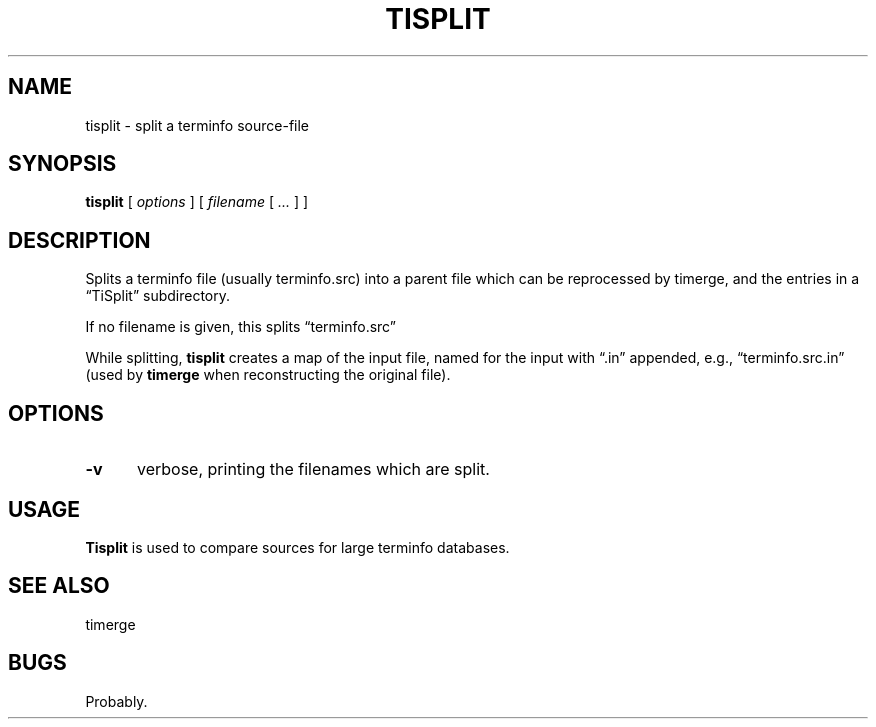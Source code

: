 .\" $Id: tisplit.1,v 1.3 2020/10/25 23:50:30 tom Exp $
.ie \n(.g .ds `` \(lq
.el       .ds `` ``
.ie \n(.g .ds '' \(rq
.el       .ds '' ''
.
.TH TISPLIT "1" "October 2020"
.hy 0
.SH NAME
tisplit \- split a terminfo source-file
.
.SH SYNOPSIS
.B tisplit
[
.I options
] [
.I filename
[
.I ...
]
]
.
.SH DESCRIPTION
Splits a terminfo file (usually terminfo.src) into
a parent file which can be reprocessed by timerge, and
the entries in a \*(``TiSplit\*('' subdirectory.
.PP
If no filename is given, this splits \*(``terminfo.src\*(''
.PP
While splitting, \fBtisplit\fP creates a map of the input file,
named for the input with \*(``.in\*('' appended,
e.g., \*(``terminfo.src.in\*(''
(used by \fBtimerge\fP when reconstructing the original file).
.
.SH OPTIONS
.
.TP 5
.B \-v
verbose, printing the filenames which are split.
.
.SH USAGE
.
\fBTisplit\fR is used to compare sources for large terminfo databases.
.
.SH SEE ALSO
timerge
.
.
.SH BUGS
.
Probably.
